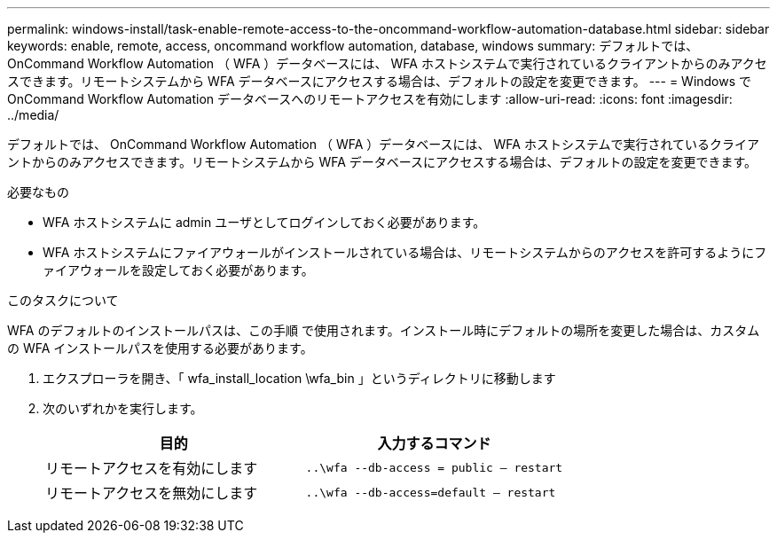 ---
permalink: windows-install/task-enable-remote-access-to-the-oncommand-workflow-automation-database.html 
sidebar: sidebar 
keywords: enable, remote, access, oncommand workflow automation, database, windows 
summary: デフォルトでは、 OnCommand Workflow Automation （ WFA ）データベースには、 WFA ホストシステムで実行されているクライアントからのみアクセスできます。リモートシステムから WFA データベースにアクセスする場合は、デフォルトの設定を変更できます。 
---
= Windows で OnCommand Workflow Automation データベースへのリモートアクセスを有効にします
:allow-uri-read: 
:icons: font
:imagesdir: ../media/


[role="lead"]
デフォルトでは、 OnCommand Workflow Automation （ WFA ）データベースには、 WFA ホストシステムで実行されているクライアントからのみアクセスできます。リモートシステムから WFA データベースにアクセスする場合は、デフォルトの設定を変更できます。

.必要なもの
* WFA ホストシステムに admin ユーザとしてログインしておく必要があります。
* WFA ホストシステムにファイアウォールがインストールされている場合は、リモートシステムからのアクセスを許可するようにファイアウォールを設定しておく必要があります。


.このタスクについて
WFA のデフォルトのインストールパスは、この手順 で使用されます。インストール時にデフォルトの場所を変更した場合は、カスタムの WFA インストールパスを使用する必要があります。

. エクスプローラを開き、「 wfa_install_location \wfa_bin 」というディレクトリに移動します
. 次のいずれかを実行します。
+
[cols="2*"]
|===
| 目的 | 入力するコマンド 


 a| 
リモートアクセスを有効にします
 a| 
`..\wfa --db-access = public -- restart`



 a| 
リモートアクセスを無効にします
 a| 
`..\wfa --db-access=default -- restart`

|===

